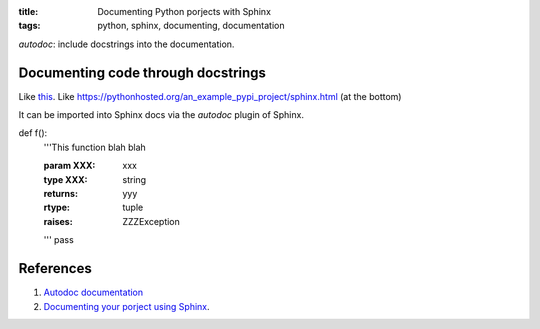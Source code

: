 :title: Documenting Python porjects with Sphinx
:tags: python, sphinx, documenting, documentation


*autodoc*: include docstrings into the documentation.

Documenting code through docstrings
===================================
Like `this <https://pythonhosted.org/an_example_pypi_project/sphinx.html#function-definitions>`_.
Like https://pythonhosted.org/an_example_pypi_project/sphinx.html (at the bottom)

It can be imported into Sphinx docs via the *autodoc* plugin of Sphinx.

def f():
  '''This function blah blah

  :param XXX: xxx
  :type XXX: string
  :returns: yyy
  :rtype: tuple
  :raises: ZZZException
  '''
  pass

References
==========
1. `Autodoc documentation <http://www.sphinx-doc.org/en/stable/ext/autodoc.html>`_
2. `Documenting your porject using Sphinx <https://pythonhosted.org/an_example_pypi_project/sphinx.html>`_.
